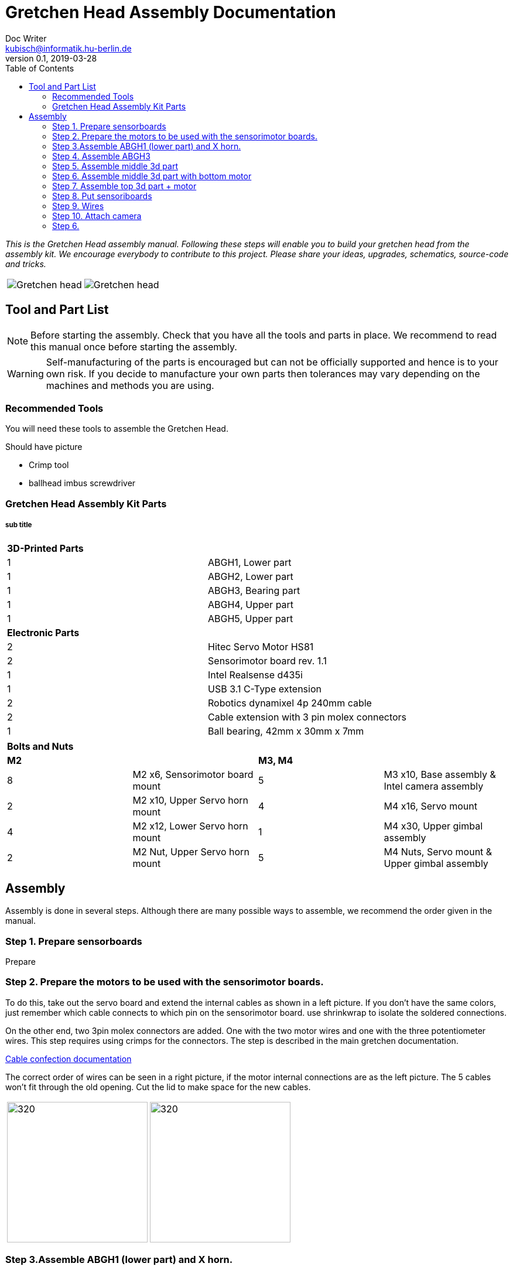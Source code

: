 = Gretchen Head Assembly Documentation
Doc Writer <kubisch@informatik.hu-berlin.de>
v0.1, 2019-03-28
:imagesdir: ./images
:toc:

_This is the Gretchen Head assembly manual.
Following these steps will enable you to build your gretchen head from the assembly kit.
We encourage everybody to contribute to this project.
Please share your ideas, upgrades, schematics, source-code and tricks._

[cols="a,a"]
|====
| image::before_assembly.png[Gretchen head] | image::after_assembly.png[Gretchen head]
|====





== Tool and Part List
NOTE: Before starting the assembly. Check that you have all the tools and parts in place. We recommend to read this manual once before starting the assembly.

WARNING: Self-manufacturing of the parts is encouraged but can not be officially supported and hence is to your own risk. If you decide to manufacture your own parts then tolerances may vary depending on the machines and methods you are using.

=== Recommended Tools
You will need these tools to assemble the Gretchen Head.

Should have picture

* Crimp tool
* ballhead imbus screwdriver

=== Gretchen Head Assembly Kit Parts
===== sub title

[cols=2*]
|===
2+| *3D-Printed Parts*
| 1  | ABGH1, Lower part
| 1  | ABGH2, Lower part
| 1  | ABGH3, Bearing part
| 1  | ABGH4, Upper part
| 1  | ABGH5, Upper part

2+| *Electronic Parts*
| 2 | Hitec Servo Motor HS81
| 2 | Sensorimotor board rev. 1.1
| 1 | Intel Realsense d435i
| 1 | USB 3.1 C-Type extension
| 2 | Robotics dynamixel 4p 240mm cable
| 2 | Cable extension with 3 pin molex connectors
| 1 | Ball bearing, 42mm x 30mm x 7mm
|===


[cols=4*]
|====
4+| *Bolts and Nuts*
2+| *M2*
2+| *M3, M4*
| 8  | M2 x6, Sensorimotor board mount | 5  | M3 x10, Base assembly & Intel camera assembly
| 2  | M2 x10, Upper Servo horn mount | 4  | M4 x16, Servo mount
| 4  | M2 x12, Lower Servo horn mount | 1  | M4 x30, Upper gimbal assembly
| 2  | M2 Nut, Upper Servo horn mount | 5  | M4 Nuts, Servo mount & Upper gimbal assembly
|====

== Assembly

Assembly is done in several steps.
Although there are many possible ways to assemble,
we recommend the order given in the manual.

=== Step 1. Prepare sensorboards

Prepare

=== Step 2. Prepare the motors to be used with the sensorimotor boards.

To do this, take out the servo board and extend the internal cables as shown in a left picture.
If you don't have the same colors, just remember which cable connects to which pin on the sensorimotor board.
use shrinkwrap to isolate the soldered connections.

On the other end, two 3pin molex connectors are added. One with the two motor wires and one with the three potentiometer wires.
This step requires using crimps for the connectors. The step is described in the main gretchen documentation.

link:https://github.com/aibrainag/Gretchen/blob/master/documentation/documentation.adoc#cable-confection[Cable confection documentation]

The correct order of wires can be seen in a right picture, if the motor internal connections are as the left picture.
The 5 cables won't fit through the old opening. Cut the lid to make space for the new cables.


[frame=none]
|===
| image:cable_confection.png[320,240]| image:after_cable_confection.png[320,240]
|===



=== Step 3.Assemble ABGH1 (lower part) and X horn.

Assemble ABGH1, the middle part of the gimbal, which consists of two 3D printed parts and the x-horn of the servo.
The holes of the horn should be carefully widened to 2mm with a fitting drill. If no drill is at hand, the screws delivered with the servo can
also be inserted and removed to widen the hole. This is shown in the image below on a different horn.

=== Step 4. Assemble ABGH3

Pressfit the 30x42x7 bearing (6806 2RS/61806 2RS) to the 3D printed part. Push until it can't move anymore.
It requires some force.

=== Step 5. Assemble middle 3d part

=== Step 6. Assemble middle 3d part with bottom motor

=== Step 7. Assemble top 3d part + motor

=== Step 8. Put sensoriboards

=== Step 9. Wires

=== Step 10. Attach camera

=== Step 6.
